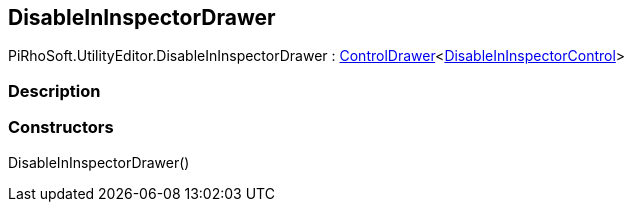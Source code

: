 [#editor/disable-in-inspector-drawer]

## DisableInInspectorDrawer

PiRhoSoft.UtilityEditor.DisableInInspectorDrawer : <<editor/control-drawer-1,ControlDrawer>><<<editor/disable-in-inspector-control,DisableInInspectorControl>>>

### Description

### Constructors

DisableInInspectorDrawer()::